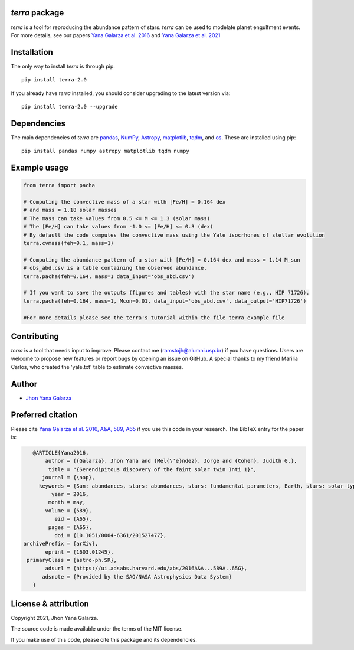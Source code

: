 *terra* package
---------------
*terra* is a tool for reproducing the abundance pattern of stars. *terra* can be used to modelate planet engulfment events. For more details, see our papers  `Yana Galarza et al. 2016 <https://ui.adsabs.harvard.edu/abs/2016A%26A...589A..65G/abstract>`_ and  `Yana Galarza et al. 2021 <https://ui.adsabs.harvard.edu/abs/2021arXiv210900679G>`_

Installation
------------
The only way to install *terra* is through pip::

    pip install terra-2.0

If you already have *terra* installed, you should consider upgrading to the latest version via::

    pip install terra-2.0 --upgrade

Dependencies
------------
The main dependencies of *terra* are `pandas <https://pandas.pydata.org/>`_, `NumPy <https://numpy.org/>`_, `Astropy <https://www.astropy.org/>`_, `matplotlib <https://matplotlib.org/>`_, `tqdm <https://tqdm.github.io/>`_, and `os <https://docs.python.org/3/library/os.html>`_. 
These are installed using pip::

    pip install pandas numpy astropy matplotlib tqdm numpy 
    
Example usage
-------------

.. code-block:: python

    from terra import pacha
    
    # Computing the convective mass of a star with [Fe/H] = 0.164 dex 
    # and mass = 1.18 solar masses
    # The mass can take values from 0.5 <= M <= 1.3 (solar mass)
    # The [Fe/H] can take values from -1.0 <= [Fe/H] <= 0.3 (dex)
    # By default the code computes the convective mass using the Yale isocrhones of stellar evolution
    terra.cvmass(feh=0.1, mass=1)
    
    # Computing the abundance pattern of a star with [Fe/H] = 0.164 dex and mass = 1.14 M_sun
    # obs_abd.csv is a table containing the observed abundance.
    terra.pacha(feh=0.164, mass=1 data_input='obs_abd.csv')
    
    # If you want to save the outputs (figures and tables) with the star name (e.g., HIP 71726).
    terra.pacha(feh=0.164, mass=1, Mcon=0.01, data_input='obs_abd.csv', data_output='HIP71726')
    
    #For more details please see the terra's tutorial within the file terra_example file
    

Contributing
------------
*terra* is a tool that needs input to improve. Please contact me (ramstojh@alumni.usp.br) if you have questions. Users are welcome to propose new features or report bugs by opening an issue on GitHub. A special thanks to my friend Marilia Carlos, who created the 'yale.txt' table to estimate convective masses.


Author
------
- `Jhon Yana Galarza <https://github.com/ramstojh>`_


Preferred citation
------------------
Please cite `Yana Galarza et al. 2016, A&A, 589, A65 <https://ui.adsabs.harvard.edu/abs/2016A%26A...589A..65G/abstract>`_ if you use this code in your
research. The BibTeX entry for the paper is:

.. code:: bibtex

    @ARTICLE{Yana2016,
        author = {{Galarza}, Jhon Yana and {Mel{\'e}ndez}, Jorge and {Cohen}, Judith G.},
         title = "{Serendipitous discovery of the faint solar twin Inti 1}",
       journal = {\aap},
      keywords = {Sun: abundances, stars: abundances, stars: fundamental parameters, Earth, stars: solar-type, planetary systems, Astrophysics - Solar and Stellar Astrophysics},
          year = 2016,
         month = may,
        volume = {589},
           eid = {A65},
         pages = {A65},
           doi = {10.1051/0004-6361/201527477},
 archivePrefix = {arXiv},
        eprint = {1603.01245},
  primaryClass = {astro-ph.SR},
        adsurl = {https://ui.adsabs.harvard.edu/abs/2016A&A...589A..65G},
       adsnote = {Provided by the SAO/NASA Astrophysics Data System}
    }

License & attribution
---------------------

Copyright 2021, Jhon Yana Galarza.

The source code is made available under the terms of the MIT license.

If you make use of this code, please cite this package and its dependencies.
